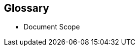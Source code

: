 
// [glossary]

== Glossary

* Document Scope
ifdef::GS[]
+
[[g-gs,getting started]]Getting Started::
A guide with the basic steps to quickly and simply deploy the one layer of the referenced component of the {companyName} portfolio, with generalized pointers to other required dependency elements.
endif::GS[]
ifdef::RI[]
+
[[g-ri,reference implementation]]Reference Implementation::
A guide with the basic steps to deploy the highlighted components of the {companyName} portfolio, including generalized pointers to other layers and elements. This is considered an introductory approach and a basis for other tested variations.
endif::RI[]
ifdef::RC[]
+
[[g-rc,reference configuration]]Reference Configuration::
A guide with the basic steps to deploy the layered stack of components from both the {companyName} and partner portfolios. This is considered a fundamental basis to demonstrate a specific, tested configuration of components.
endif::RC[]
ifdef::RA[]
+
[[g-ra,reference architecture]] Reference Architectures{wj}footnote:Reference-Architecture[link: https://en.wikipedia.org/wiki/Reference_architecture[Reference Architecture]]::
A guide with the general steps to deploy and validate the structured solution components from both the {companyName} and partner portfolios. This provides a shareable template of consistency for consumers to leverage for similar production ready solutions, including design considerations, implementation suggestions and best practices.
endif::RA[]
ifdef::BP[]
+
[[g-best-practice,best practice]]Best Practice::
Information that can overlap both the {companyName} and partner space. It can either be provided as a stand-alone guide that provides reliable technical information not covered in other product documentation, based on real-life installation and implementation experiences from subject matter experts or complementary, embedded sections within any of the above documentation types describing considerations and possible steps forward.
endif::BP[]

////
ifdef::DT[]
* FixMe - Deployment Type(s)::
+
ifdef::DT+DT1[]
[[g-dt1]]DT1::
FixMe - Ut morbi tincidunt augue interdum. Donec enim diam vulputate ut pharetra sit amet. Mauris vitae ultricies leo integer. Egestas egestas fringilla phasellus faucibus scelerisque eleifend donec pretium vulputate. Et pharetra pharetra massa massa. Sagittis id consectetur purus ut. Et sollicitudin ac orci phasellus egestas tellus. Eu nisl nunc mi ipsum. Nibh cras pulvinar mattis nunc sed blandit libero volutpat sed. Cras adipiscing enim eu turpis egestas pretium aenean. Nulla pellentesque dignissim enim sit. Morbi non arcu risus quis.
endif::DT+DT1[]
+
ifdef::DT+DT2[]
[[g-dt2]]DT2::
FixMe - Sed arcu non odio euismod lacinia at quis. Sodales ut eu sem integer vitae justo. Neque laoreet suspendisse interdum consectetur libero id faucibus nisl. Et tortor consequat id porta nibh venenatis cras sed felis. Ut aliquam purus sit amet luctus venenatis lectus. Lacus viverra vitae congue eu consequat. At lectus urna duis convallis convallis. Risus nullam eget felis eget. Euismod nisi porta lorem mollis aliquam ut porttitor. Mollis aliquam ut porttitor leo a diam. Cursus in hac habitasse platea dictumst quisque sagittis purus sit. Platea dictumst vestibulum rhoncus est.
endif::DT+DT2[]

endif::DT[]
////


ifdef::FCTR[]
* Factor(s)
ifdef::FCTR+Automation[]
+
[[g-automation,Automation]]Automation{wj}footnote:Automation[link: https://en.wikipedia.org/wiki/Infrastructure_as_code[Infrastructure-as-Code]]::
Infrastructure automation enables speed through faster execution when configuring the infrastructure and aims at providing visibility to help other teams across the enterprise work quickly and more efficiently. Automation removes the risk associated with human error, like manual misconfiguration; removing this can decrease downtime and increase reliability. These outcomes and attributes help the enterprise move toward implementing a culture of DevOps, the combined working of development and operations.
endif::FCTR+Automation[]
ifdef::FCTR+Availability[]
+
[[g-availability,Availability]]Availability{wj}footnote:Availability[link: https://en.wikipedia.org/wiki/Availability[Availability]]::
The probability that an item operates satisfactorily, without failure or downtime, under stated conditions as a function of its reliability, redundancy and maintainability attributes. Some major objectives to achieve a desired service level objectives are:
+
** Preventing or reducing the likelihood and frequency of failures via design decisions within the allowed cost of ownership
** Correcting or coping with possible component failures via resiliency, automated failover and disaster-recovery processes
** Estimating and analyzing current conditions to prevent unexpected failures via predictive maintenance
endif::FCTR+Availability[]
ifdef::FCTR+Integrity[]
+
[[g-integrity,Integrity]]Integrity{wj}footnote:Integrity[link: https://en.wikipedia.org/wiki/Data_integrity[Data Integrity]]::
Integrity is the maintenance of, and the insurance of the accuracy and consistency of a specific element over its entire lifecycle. Both physical and logical aspects must be managed to ensure stability, performance, re-usability and maintainability.
endif::FCTR+Integrity[]
ifdef::FCTR+Performance[]
+
[[g-performance,Performance]]Performance{wj}footnote:Performance[link: https://en.wikipedia.org/wiki/Performance_engineering[Performance Engineering]]::
In the context of a system's expected life cycle, performance is an assessment of transactions, responsiveness and underlying stability of the provider technology while doing tuning and adjustments. Other risk factors and discerning potential impacts to surrounding use cases are also integral parts of the profile to address beyond service levels, capacity and problem management.
endif::FCTR+Performance[]
ifdef::FCTR+Security[]
+
[[g-security,Security]]Security{wj}footnote:Security[link: https://en.wikipedia.org/wiki/Security[Security]]::
Security is about ensuring freedom from or resilience against potential harm, including protection from destructive or hostile forces. To minimize risks, one mus manage governance to avoid tampering, maintain access controls to prevent unauthorized usage and integrate layers of defense, reporting and recovery tactics.
endif::FCTR+Security[]

endif::FCTR[]

ifdef::FLVR[]
* Deployment Flavor(s)
+
ifdef::FLVR+PoC[]
[[g-poc,proof-of-concept]]Proof-of-Concept{wj}footnote:Proof-of-Concept[link: https://en.wikipedia.org/wiki/Proof_of_concept[Proof of Concept]]::
A partial or nearly complete prototype constructed to demonstrate functionality and feasibility for verifying specific aspects or concepts under consideration.  This is often a starting point when evaluating a new, transitional technology. Sometimes it starts as a Minimum Viable Product (MVP{wj}footnote:[link: https://en.wikipedia.org/wiki/Minimum_viable_product[Minimum Viable Product]]) that has just enough features to satisfy an initial set of requests. After such insights and feedback are obtained and potentially addressed, redeployments may be used to iteratively branch into other realms or to incorporate other known working functionality.
endif::FLVR+PoC[]
+
ifdef::FLVR+Production[]
[[g-production,production]]Production::
A deployed environment that target customers or users can interact with and rely upon to meet their needs, plus be operationally sustainable in terms of resource usage and economic constraints.
endif::FLVR+Production[]
+
ifdef::FLVR+Scaling[]
[[g-scaling,scaling]]Scaling::
The flexibility of a system environment to either vertically scale-up, horizontally scale-out or conversely scale-down by adding or subtracting resources as needed. Attributes like capacity and performance are often the primary requirements to address, while still maintaining functional consistency and reliability.
endif::FLVR+Scaling[]

endif::FLVR[]

